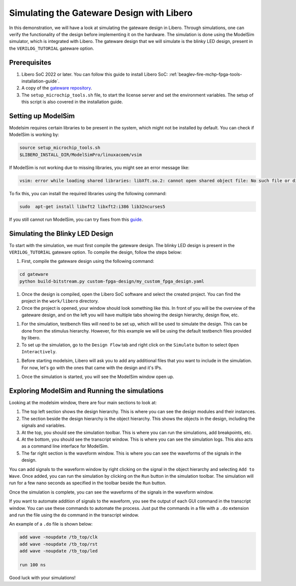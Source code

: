 .. _beaglev-fire-gateware-design-simulation-libero:

Simulating the Gateware Design with Libero
##########################################

In this demonstration, we will have a look at simulating the gateware design in Libero. Through simulations, 
one can verify the functionality of the design before implementing it on the hardware. The simulation is done using the ModelSim simulator, 
which is integrated with Libero. The gateware design that we will simulate is the blinky LED design, present in the ``VERILOG_TUTORIAL`` gateware option.


Prerequisites
*************

#. Libero SoC 2022 or later. You can follow this guide to install Libero SoC: :ref:`beaglev-fire-mchp-fpga-tools-installation-guide`.
#. A copy of the `gateware repository <https://openbeagle.org/beaglev-fire/gateware/>`_.
#. The ``setup_microchip_tools.sh`` file, to start the license server and set the environment variables. The setup of this script is also covered in the installation guide.

Setting up ModelSim
*******************

Modelsim requires certain libraries to be present in the system, which might not be installed by default. You can check if ModelSim is working by:

.. code-block:: bash

    source setup_microchip_tools.sh
    $LIBERO_INSTALL_DIR/ModelSimPro/linuxacoem/vsim

If ModelSim is not working due to missing libraries, you might see an error message like:

.. code-block:: bash

    vsim: error while loading shared libraries: libXft.so.2: cannot open shared object file: No such file or directory

To fix this, you can install the required libraries using the following command:

.. code-block:: bash

    sudo  apt-get install libxft2 libxft2:i386 lib32ncurses5

If you still cannot run ModelSim, you can try fixes from this `guide <https://profile.iiita.ac.in/bibhas.ghoshal/COA_2020/Lab/ModelSim%20Linux%20installation.html>`_.

Simulating the Blinky LED Design
*********************************

To start with the simulation, we must first compile the gateware design. The blinky LED design is present in
the ``VERILOG_TUTORIAL`` gateware option. To compile the design, follow the steps below:

#. First, compile the gateware design using the following command:

.. code-block:: bash

    cd gateware
    python build-bitstream.py custom-fpga-design/my_custom_fpga_design.yaml

#. Once the design is compiled, open the Libero SoC software and select the created project. You can find the project in the ``work/libero`` directory.

#. Once the project is opened, your window should look something like this. In front of you will be the overview of the gateware design, and on the left you will have multiple tabs showing the design hierarchy, design flow, etc.

.. image:: images/simulation-demo/libero-overview.png
    :alt: Libero SoC Overview

#. For the simulation, testbench files will need to be set up, which will be used to simulate the design. This can be done from the stimulus hierarchy. However, for this example we will be using the default testbench files provided by libero.

#. To set up the simulation, go to the ``Design Flow`` tab and right click on the ``Simulate`` button to select ``Open Interactively``. 

.. image:: images/simulation-demo/libero-start-modelsim.png
    :alt: Simulate Button
    :width: 60%
    :align: center

#. Before starting modelsim, Libero will ask you to add any additional files that you want to include in the simulation. For now, let's go with the ones that came with the design and it's IPs.

.. image:: images/simulation-demo/libero-add-testbench.png
    :alt: Add Testbench
    :width: 60%
    :align: center

#. Once the simulation is started, you will see the ModelSim window open up. 

.. image:: images/simulation-demo/modelsim-structure.png
    :alt: ModelSim Window
    :align: center

Exploring ModelSim and Running the simulations
**********************************************

Looking at the modelsim window, there are four main sections to look at:

#. The top left section shows the design hierarchy. This is where you can see the design modules and their instances.

#. The section beside the design hierarchy is the object hierarchy. This shows the objects in the design, including the signals and variables.

#. At the top, you should see the simulation toolbar. This is where you can run the simulations, add breakpoints, etc.

#. At the bottom, you should see the transcript window. This is where you can see the simulation logs. This also acts as a command line interface for ModelSim.

#. The far right section is the waveform window. This is where you can see the waveforms of the signals in the design.

You can add signals to the waveform window by right clicking on the signal in the object hierarchy and selecting ``Add to Wave``.
Once added, you can run the simulation by clicking on the ``Run`` button in the simulation toolbar. The simulation will run for a few nano seconds as specified
in the toolbar beside the ``Run`` button.

.. image:: images/simulation-demo/modelsim-adding-waves.png
    :alt: ModelSim Waveform
    :align: center

Once the simulation is complete, you can see the waveforms of the signals in the waveform window.

If you want to automate addition of signals to the waveform, you see the output of each GUI command in the transcript window. You can use these commands to automate the process.
Just put the commands in a file with a ``.do`` extension and run the file using the ``do`` command in the transcript window.

An example of a ``.do`` file is shown below:

.. code-block:: tcl

    add wave -noupdate /tb_top/clk
    add wave -noupdate /tb_top/rst
    add wave -noupdate /tb_top/led

    run 100 ns

Good luck with your simulations!